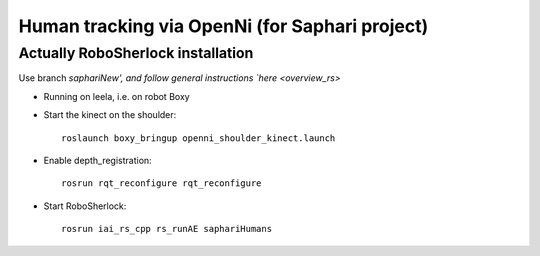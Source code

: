===============================================
Human tracking via OpenNi (for Saphari project)
===============================================


Actually RoboSherlock installation
----------------------------------

Use branch `saphariNew', and follow general instructions `here <overview_rs>`

- Running on leela, i.e. on robot Boxy
- Start the kinect on the shoulder::
   
   roslaunch boxy_bringup openni_shoulder_kinect.launch

- Enable depth_registration::
   
   rosrun rqt_reconfigure rqt_reconfigure

- Start RoboSherlock::
   
   rosrun iai_rs_cpp rs_runAE saphariHumans
